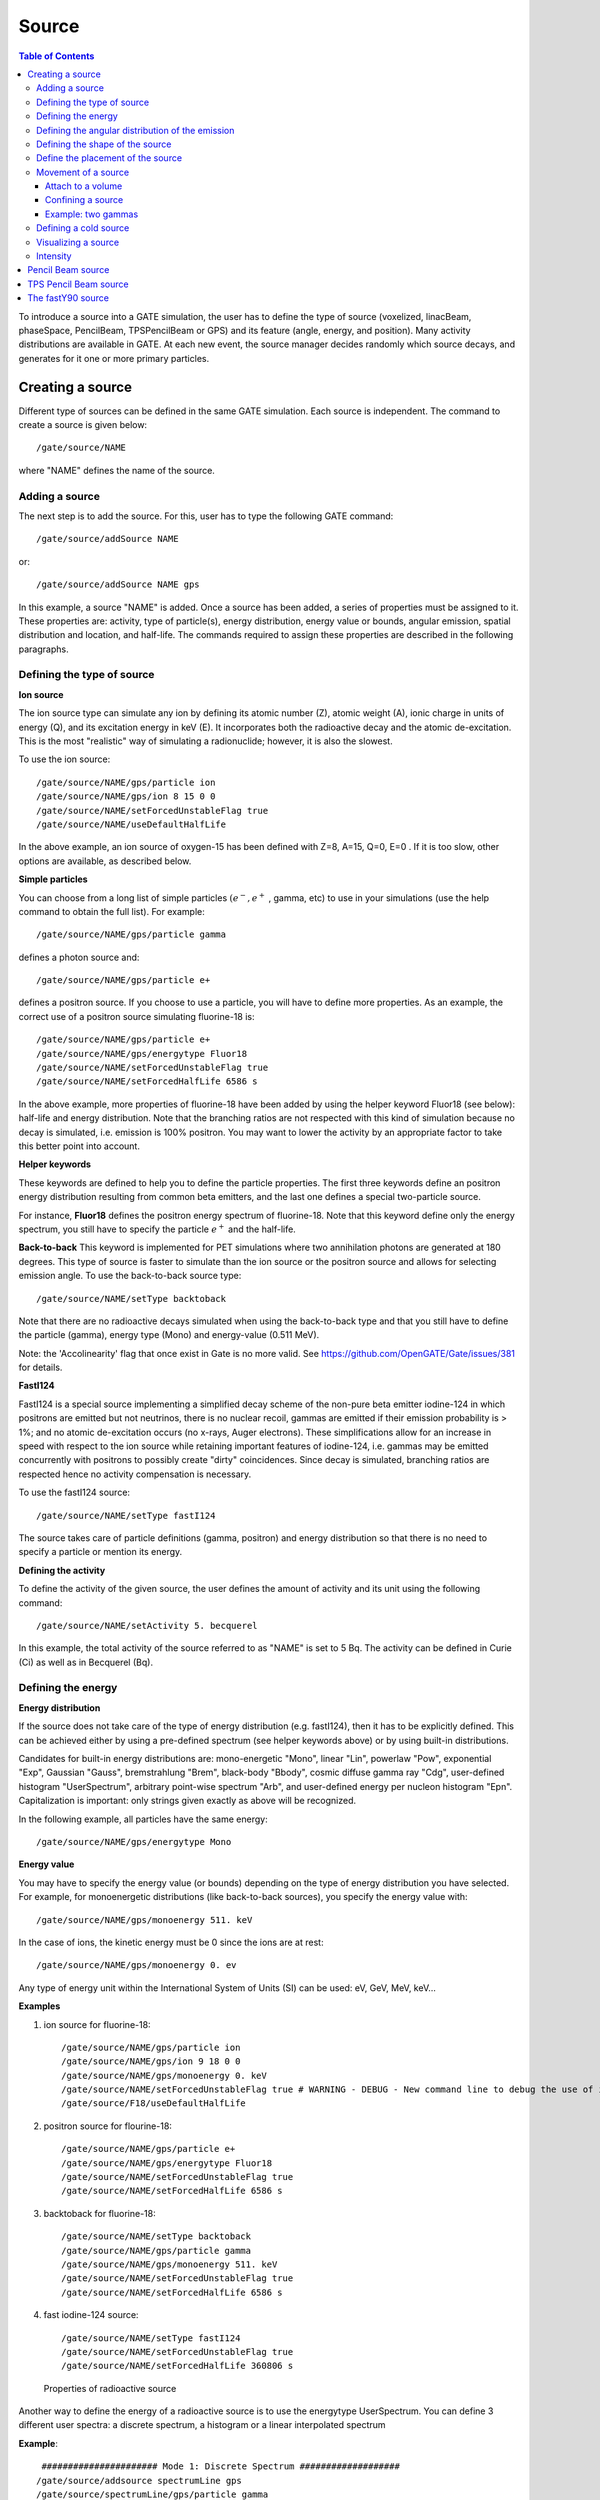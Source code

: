 Source
======

.. contents:: Table of Contents
   :depth: 15
   :local:

To introduce a source into a GATE simulation, the user has to define the type of source (voxelized, linacBeam, phaseSpace, PencilBeam, TPSPencilBeam or GPS) and its feature (angle, energy, and position). Many activity distributions are available in GATE. At each new event, the source manager decides randomly which source decays, and generates for it one or more primary particles.

Creating a source
-----------------

Different type of sources can be defined in the same GATE simulation. Each source is independent. The command to create a source is given below::

   /gate/source/NAME 

where "NAME" defines the name of the source.

Adding a source
~~~~~~~~~~~~~~~

The next step is to add the source. For this, user has to type the following GATE command::
 
   /gate/source/addSource NAME

or::

   /gate/source/addSource NAME gps

In this example, a source "NAME" is added. Once a source has been added, a series of properties must be assigned to it. These properties are: activity, type of particle(s), energy distribution, energy value or bounds, angular emission, spatial distribution and location, and half-life. The commands required to assign these properties are described in the following paragraphs.

Defining the type of source
~~~~~~~~~~~~~~~~~~~~~~~~~~~

**Ion source**

The ion source type can simulate any ion by defining its atomic number (Z), atomic weight (A), ionic charge in units of energy (Q), and its excitation energy in keV (E). It incorporates both the radioactive decay and the atomic de-excitation. This is the most "realistic" way of simulating a radionuclide; however, it is also the slowest.

To use the ion source::
  
   /gate/source/NAME/gps/particle ion
   /gate/source/NAME/gps/ion 8 15 0 0 
   /gate/source/NAME/setForcedUnstableFlag true
   /gate/source/NAME/useDefaultHalfLife
 
In the above example, an ion source of oxygen-15 has been defined with Z=8, A=15, Q=0, E=0 . If it is too slow, other options are available, as described below.

**Simple particles**

You can choose from a long list of simple particles :math:`( e^{-} , e^{+}` , gamma, etc) to use in your simulations (use the help command to obtain the full list). For example::
 
   /gate/source/NAME/gps/particle gamma 

defines a photon source and::
 
   /gate/source/NAME/gps/particle e+ 

defines a positron source. If you choose to use a particle, you will have to define more properties. As an example, the correct use of a positron source simulating fluorine-18 is::
 
   /gate/source/NAME/gps/particle e+
   /gate/source/NAME/gps/energytype Fluor18
   /gate/source/NAME/setForcedUnstableFlag true
   /gate/source/NAME/setForcedHalfLife 6586 s 

In the above example, more properties of fluorine-18 have been added by using the helper keyword Fluor18 (see below): half-life and energy distribution. Note that the branching ratios are not respected with this kind of simulation because no decay is simulated, i.e. emission is 100% positron. You may want to lower the activity by an appropriate factor to take this better point into account.

**Helper keywords**

These keywords are defined to help you to define the particle properties. The first three keywords define an positron energy distribution resulting from common beta emitters, and the last one defines a special two-particle source.

For instance, **Fluor18** defines the positron energy spectrum of fluorine-18. Note that this keyword define only the energy spectrum, you still have to specify the particle :math:`e^{+}` and the half-life.

**Back-to-back**
This keyword is implemented for PET simulations where two annihilation photons are generated at 180 degrees. This type of source is faster to simulate than the ion source or the positron source and allows for selecting emission angle. To use the back-to-back source type::
 
   /gate/source/NAME/setType backtoback 

Note that there are no radioactive decays simulated when using the back-to-back type and that you still have to define the particle (gamma), energy type (Mono) and energy-value (0.511 MeV).

Note: the 'Accolinearity' flag that once exist in Gate is no more valid. See https://github.com/OpenGATE/Gate/issues/381 for details. 

**FastI124**

FastI124 is a special source implementing a simplified decay scheme of the non-pure beta emitter iodine-124 in which positrons are emitted but not neutrinos, there is no nuclear recoil, gammas are emitted if their emission probability is > 1%; and no atomic de-excitation occurs (no x-rays, Auger electrons). These simplifications allow for an increase in speed with respect to the ion source while retaining important features of iodine-124, i.e. gammas may be emitted concurrently with positrons to possibly create "dirty" coincidences. Since decay is simulated, branching ratios are respected hence no activity compensation is necessary.

To use the fastI124 source::
 
   /gate/source/NAME/setType fastI124 

The source takes care of particle definitions (gamma, positron) and energy distribution so that there is no need to specify a particle or mention its energy.

**Defining the activity**

To define the activity of the given source, the user defines the amount of activity and its unit using the following command::
 
   /gate/source/NAME/setActivity 5. becquerel 

In this example, the total activity of the source referred to as "NAME" is set to 5 Bq. The activity can be defined in Curie (Ci) as well as in Becquerel (Bq).

Defining the energy
~~~~~~~~~~~~~~~~~~~

**Energy distribution**

If the source does not take care of the type of energy distribution (e.g. fastI124), then it has to be explicitly defined. This can be achieved either by using a pre-defined spectrum (see helper keywords above) or by using built-in distributions. 

Candidates for built-in energy distributions are: mono-energetic "Mono", linear "Lin", powerlaw "Pow", exponential "Exp", Gaussian "Gauss", bremstrahlung "Brem", black-body "Bbody", cosmic diffuse gamma ray "Cdg", user-defined histogram "UserSpectrum", arbitrary point-wise spectrum "Arb", and user-defined energy per nucleon histogram "Epn". Capitalization is important: only strings given exactly as above will be recognized.

In the following example, all particles have the same energy::
 
   /gate/source/NAME/gps/energytype Mono 
 

**Energy value**

You may have to specify the energy value (or bounds) depending on the type of energy distribution you have selected. For example, for monoenergetic distributions (like back-to-back sources), you specify the energy value with::
 
   /gate/source/NAME/gps/monoenergy 511. keV 
 
In the case of ions, the kinetic energy must be 0 since the ions are at rest::
 
   /gate/source/NAME/gps/monoenergy 0. ev 
 
Any type of energy unit within the International System of Units (SI) can be used: eV, GeV, MeV, keV...

**Examples**

1) ion source for fluorine-18::

   /gate/source/NAME/gps/particle ion 
   /gate/source/NAME/gps/ion 9 18 0 0 
   /gate/source/NAME/gps/monoenergy 0. keV 
   /gate/source/NAME/setForcedUnstableFlag true # WARNING - DEBUG - New command line to debug the use of ion particle type
   /gate/source/F18/useDefaultHalfLife  

2) positron source for flourine-18::

   /gate/source/NAME/gps/particle e+ 
   /gate/source/NAME/gps/energytype Fluor18 
   /gate/source/NAME/setForcedUnstableFlag true 
   /gate/source/NAME/setForcedHalfLife 6586 s

3) backtoback for fluorine-18::

   /gate/source/NAME/setType backtoback 
   /gate/source/NAME/gps/particle gamma 
   /gate/source/NAME/gps/monoenergy 511. keV 
   /gate/source/NAME/setForcedUnstableFlag true 
   /gate/source/NAME/setForcedHalfLife 6586 s

4) fast iodine-124 source::

   /gate/source/NAME/setType fastI124 
   /gate/source/NAME/setForcedUnstableFlag true 
   /gate/source/NAME/setForcedHalfLife 360806 s 

.. figure:: Table_rad_source_properties.jpg
   :alt: Figure 1: Properties of radioactive source
   :name: Table_rad_source_properties

   Properties of radioactive source

Another way to define the energy of a radioactive source is to use the energytype UserSpectrum. You can define 3 different user spectra: a discrete spectrum, a histogram or a linear interpolated spectrum

**Example**::

    ###################### Mode 1: Discrete Spectrum ###################
   /gate/source/addsource spectrumLine gps
   /gate/source/spectrumLine/gps/particle gamma
   /gate/source/spectrumLine/gps/energytype UserSpectrum
   /gate/source/spectrumLine/gps/setSpectrumFile ../data/DiscreteSpectrum.txt
   /gate/source/spectrumLine/setIntensity 1
    #################### Mode 1: Discrete Spectrum ####################
    
     
    #################### Mode 2: Histogram ####################
   /gate/source/addSource histogram gps
   /gate/source/histogram/gps/particle e-
   /gate/source/histogram/gps/energytype UserSpectrum
   /gate/source/histogram/gps/setSpectrumFile ../data/Histogram.txt
   /gate/source/histogram/setIntensity 10
   #################### Mode 2: Histogram ####################
   
    
   #################### Mode 3: Linear interpolation spectrum ####################
   /gate/source/addSource interpolationSpectrum gps
   /gate/source/interpolationSpectrum/gps/particle e-
   /gate/source/interpolationSpectrum/gps/energytype UserSpectrum
   /gate/source/interpolationSpectrum/gps/setSpectrumFile ../data/InterpolationSpectrum.txt                                                                                                                          
   /gate/source/interpolationSpectrum/setIntensity 10
   #################### Mode 3: Linear interpolation spectrum ####################

The user spectra are specified by a text file. The first number on the first line indicates the mode as follows: 1 - discrete, 2 - histogram, and 3 - interpolated spectrum. The second number on the first line specifies the energy, in MeV, of the lower edge of the first bin in histogram mode. (Though ignored in the discrete and interpolated modes, it must be present for the file to parse correctly.) The remaining lines specify the energy, in MeV, and the associated probability weighting. The probabilities will normalized by the GATE software.

The discrete spectrum generates particles with one of the listed energies::

   ################DiscreteSpectrum.txt ###################
   1   0
   0.2   0.2
   0.4   0.4
   0.6   0.6
   0.8   0.8
   1.0   1.0
   1.2   0.8
   1.4   0.6
   1.6   0.4
   1.8   0.2
   ###################################################

In histogram mode, the energy specified on each line corresponds to the upper edge of the respective bin. The energies of the generated particles will be between the minimum energy, specified on the first line of the file, and the upper edge of the last bin. Within each bin, the energies are distributed uniformly::
 
   ################## Histogram.txt #####################
   2   2
   2.2   0.2
   2.4   0.4
   2.6   0.6
   2.8   0.8
   3.0   1
   3.2   0.8
   3.4   0.6
   3.6   0.4
   3.8   0.2
   ##################################################

In interpolated mode, the energy of the generated particle will fall between the first and last energy specified, according to the probability distribution created by piecewise-linear interpolation between the points provided::

   ################ InterpolationSpectrum.txt #############
   3   0
   4.2   0.2
   4.4   0.4
   4.6   0.6
   4.8   0.8
   5.0   1
   5.2   0.8
   5.4   0.6
   5.6   0.4
   5.8   0.2
   #################################################


The following image present the result obtain for the 3 examples (available in example_UserSpectrum repository)

.. figure:: UserSpectrum.jpg
   :alt: Figure 2: 3 different User spectra
   :name: UserSpectrum

   3 different User spectra

Defining the angular distribution of the emission
~~~~~~~~~~~~~~~~~~~~~~~~~~~~~~~~~~~~~~~~~~~~~~~~~

An emission angle distribution can be defined with the angular span using::
 
   /gate/source/NAME/gps/angtype iso 
   /gate/source/NAME/gps/mintheta 90. deg 
   /gate/source/NAME/gps/maxtheta 90. deg 
   /gate/source/NAME/gps/minphi 0. deg 
   /gate/source/NAME/gps/maxphi 360. deg 

In this case, all particles have the same polar angle (theta) of 90 degrees. They are all emitted along directions orthogonal to the z-axis. The particles are emitted with an azimuthal angle (phi) between 0 and 360 degrees, along all possible directions.

By default, a full span of 0-180 degrees for the polar angle and 0-360 degrees for the azimuthal angle are defined. The emission span can be reduced for back-to-back sources to speed up the simulation.

Defining the shape of the source
~~~~~~~~~~~~~~~~~~~~~~~~~~~~~~~~

The last step is to define its geometry. The following command defines the type of source distribution::

   /gate/source/NAME/gps/type Volume 

In the above description, a volumic source distribution has been chosen. Other types of source distribution can be used: *Point*, *Beam*, *Plane*, or *Surface*. The default value is *Point*.

For a *Plane* source, the source shape type can be *Circle*, *Annulus*, *Ellipsoid*, *Square*, or *Rectangle*. For both *Surface* and *Volume* sources, this can be *Sphere*, *Ellipsoid*, *Cylinder*, or *Para*. The default source is a *Point* source and so *Shape* is not set to any of the above types. Each shape has its own parameters::

   /gate/source/NAME/gps/shape Cylinder 
   /gate/source/NAME/gps/radius 1. cm 
   /gate/source/NAME/gps/halfz 1. mm 

In the previous commands, the source is a cylinder with a radius of 1 cm and a length of 2 mm. Very often, the half-length is given rather than the full length.

* To define a circle, the radius (*radius*) should be set. (In reality it is not really a circle but a disk).
* To define an annulus, the inner (*radius0*) and outer radii (*radius*) should be given.
* To define an ellipse, square , or rectangle, the half-lengths along x (*halfx*) and y (*halfy*) have to be given.
* To define a sphere, only the radius (*radius*) only has to be specified.
* To define an ellipsoid, its half-lenghths in x (*halfx*), y (*halfy*), and z (*halfz*) have to be given.
* To define a cylinder with its  axis along the z-axis, only the radius (*radius*) and the z half-length (*halfz*) have to be specified.
* To define parallelepipeds, the x (*halfx*), y (*halfy*), and z (*halfz*) half-lengths, and the angles alpha (*paralp*), theta (*parthe*), and phi (*parphi*) have to be given.

Define the placement of the source
~~~~~~~~~~~~~~~~~~~~~~~~~~~~~~~~~~

The position of the source distribution can be defined using::

   /gate/source/NAME/gps/centre 1. 0. 0. cm 

In that example, the centre of the source distribution is 1 cm off-centered along the x-axis.

Movement of a source
~~~~~~~~~~~~~~~~~~~~

Attach to a volume
^^^^^^^^^^^^^^^^^^

The source can be attached to a volume::

   /gate/source/[Source name]/attachTo   [Volume Name]

If the volume moves during the simulation, the source moves along with the volume. Note that when attaching a source to a volume, the source's placement becomes relative to the volume.

Confining a source
^^^^^^^^^^^^^^^^^^

**Note: this is the old way of moving a source. It is very inefficient. Please consider using the "Attach to a volume" method instead.**

To define sources in movement, the source distribution have to be confined in a Geant4 volume. This volume will be animated using the usual GATE command as described in Chapter 4 of this manual.

The command::

    /gate/source/NAME/gps/confine NAME_phys 

specifies that the emission must be confined to a volume of the Geant4 geometry. In this case, the emission distribution is the intersection of the General Particle Source (GPS) and the Geant4 volume. The Geant4 volume must be specified by its physical volume name: GATEname + '_phys'.

One should note that the confinment slows down the simulation, the confinement volume must have an intersection with the GPS shape, and the confinement volume must not be too large as compared to the GPS shape.

A complete example of a moving source can be found in the SPECT benchmark or in the macro hereafter::

   # Define the shape/dimensions of the moving source 
   /gate/MovingSource/geometry/setRmax 5. cm 
   /gate/MovingSource/geometry/setRmin 0. cm 
   /gate/MovingSource/geometry/setHeight 20. cm 
   /gate/MovingSource/moves/insert translation 
   /gate/MovingSource/translation/setSpeed 0 0 0.04 cm/s 


   # Define the shape/dimensions of the large sourcecontainer 
   # that should contain the full trajectory of the moving source 
   /gate/source/SourceContainer/gps/type Volume 
   /gate/source/SourceContainer/gps/shape Cylinder 
   /gate/source/SourceContainer/gps/radius 4. cm 
   /gate/source/SourceContainer/gps/halfz 30. cm 
   # Define the placement of the SourceContainer 
   /gate/source/SourceContainer/gps/centre 0. 0. 0. cm 
   # Define the source as a gamma source 
   /gate/source/SourceContainer/gps/particle gamma 
   # Define the gamma energy 
   /gate/source/SourceContainer/gps/energy 140. keV 
   # Set the activity of the source 
   /gate/source/SourceContainer/setActivity 5000. Bq 
   # Define a confinement and confine the large container to
   # the MovingSource at a position defined by the time and 
   # the translation speed 
   /gate/source/SourceContainer/gps/confine MovingSource_phys

Example: two gammas
^^^^^^^^^^^^^^^^^^^

The following example gives a script to insert a point source of back-to-back type::

   # A new source with an arbitrary name #(``twogamma'') is created 
   /gate/source/addSource twogamma 
   # The total activity of the source is set 
   /gate/source/twogamma/setActivity 0.0000001 Ci 
   # The source emits pairs of particles back-to-back 
   /gate/source/twogamma/setType backtoback 
   # The particles emitted by the source are gammas 
   /gate/source/twogamma/gps/particle gamma 
   # The gammas have an energy of 511 keV 
   /gate/source/twogamma/gps/energytype Mono 
   /gate/source/twogamma/gps/monoenergy 0.511 MeV 
   # The source is a full sphere with radius 0.1 mm, 
   # located at the centre of the FOV 
   /gate/source/twogamma/gps/type Volume 
   /gate/source/twogamma/gps/shape Sphere 
   /gate/source/twogamma/gps/radius 0.1 mm 
   /gate/source/twogamma/gps/centre 0. 0. 0. cm 
   # The angular distribution of emission angles is isotropic 
   /gate/source/twogamma/gps/angtype iso 
   # The parameters below mean that the source emits 
   # at all angles along the z axis 
   /gate/source/twogamma/gps/mintheta 0. deg 
   /gate/source/twogamma/gps/maxtheta 180. deg 
   # Uncomment the parameters below if you want the source 
   # to emit in an XY (transverse) plane 
   /gate/source/twogamma/gps/mintheta 90. deg 
   /gate/source/twogamma/gps/maxtheta 90. deg 
   # The parameters below mean that the source emits 
   # at all angles in the transverse (XY) directions 
   /gate/source/twogamma/gps/minphi 0. deg 
   /gate/source/twogamma/gps/maxphi 360. deg

Defining a cold source
~~~~~~~~~~~~~~~~~~~~~~

To define a cold (i.e. with no activity) volume in a phantom, a dedicated command is available.

The command::
 
   /gate/source/NAME/gps/Forbid Volume_Name 

The following example explains how to use this option. First you must define a volume that defines the cold region::
 
   /gate/world/daughters/name cold_area 
   /gate/world/daughters/insert cylinder 
   /gate/cold_area/vis/forceWireframe 
   /gate/cold_area/vis/setColor green 
   /gate/cold_area/geometry/setRmax 3.0 cm 
   /gate/cold_area/geometry/setHeight 1. cm 


Then you describe your source with the Forbid command::
 
   /gate/source/addSource number1 
   /gate/source/number1/setActivity 100000. becquerel 
   /gate/source/number1/gps/particle gamma 
   /gate/source/number1/setType backtoback 
   /gate/source/number1/gps/type Volume 
   /gate/source/number1/gps/shape Cylinder 
   /gate/source/number1/gps/radius 5. cm 
   /gate/source/number1/gps/halfz 0.5 cm 
   /gate/source/number1/gps/centre 0. 0. 0. cm 
   /gate/source/number1/gps/monoenergy 511. keV 
   /gate/source/number1/gps/angtype iso 
   /gate/source/number1/gps/Forbid cold_area_phys 
   /gate/source/number1/dump 1 
   /gate/source/list

It is important to remember that the /gate/run/initialize command must have been executed prior to using the Forbid command because phantom geometries are not available until after they are initialized.

Visualizing a source
~~~~~~~~~~~~~~~~~~~~~~~

To check that sources are at the right location in the geometry, you can use the following command::

   /gate/source/[Source name]/visualize 
 
along with a real time viewer (e.g. OpenGL). To visualize a source, Gate will randomly pick a certain number of points within the source and display them on the screen, along with the geometry. The full syntax is::
 
   /gate/source/[Source name]/visualize count color size 

where name is the name of the source, count is the number of random points to pick up (must be > 0 and <= 10000), color is the color to assign to those points (valid colors are: white, gray, grey, black, red, green, blue, cyan, magenta, yellow), and size is the screen size (in pixels) of each point (must be > 0 and <= 20 ).

Depending on the size and shape of the source, more or fewer points may be necessary.

* Example::

   /gate/source/backgroundSource/visualize 2000 yellow 3 
   /gate/source/hotRegion/visualize 5000 red 2

Intensity
~~~~~~~~~

If several sources have been added and no activity is defined, user can use intensity to define the source priorities. A high intensity correspond to a high priority. For each event, the source is randomly selected taking into account the intensity of each sources::

   /gate/source/MyBeam/setIntensity [value]

Pencil Beam source
------------------

The simulation source can be a pencil beam. This source allows for characterizing a beam of particles having energy and optical properties. This beam can be used for instance in order to characterize a clinical beam interacting in a passive beam line or to characterize a spot from an active scanning beam delivery system.

Create the source::

   /gate/source/addSource [Source name] PencilBeam

One can select the type of particle used for the pencil beam (proton, e-, etc.)::

   /gate/source/  [Source name]  /setParticleType [particle_type]

Alternatively, one can define a specific type of ion, by defining the particle type as "GenericIon" and then specifying the particle parameters of the ion to be generated:  Z: AtomicNumber, A: AtomicMass, Q: Charge of Ion (in unit of e), E: Excitation energy (in keV). As an example,  the definition of a C12 ion beam is given::

   /gate/source/  [Source name]  /setParticleType GenericIon
   /gate/source/PBS/setIonProperties 6 12 6 0

The energy spectrum of the source is Gaussian and is defined by a mean energy and standard deviation::

   /gate/source/ [Source name] /setEnergy [mean_energy] [Unit]
   /gate/source/ [Source name] /setSigmaEnergy [energy_standard_deviation] [Unit]

The source position can be set as follows::

   /gate/source/ [Source name] /setPosition [Pos_X Pos_Y Pos_Z] [Unit]

The pencil beam shape is Gaussian. The spot size can is defined by the standard deviation of the normal probability density function in x and y directions. The beam default direction being +z::

   /gate/source/ [Source name] /setSigmaX [spot_size_X] [Unit]
   /gate/source/ [Source name] /setSigmaY [spot_size_Y] [Unit]

The beam is also characterized by its divergences: Theta in the XoZ plan and Phi in the YoZ plan. The beam divergence is defined by the standard deviation of the normal probability density function::

   /gate/source/ [Source name] /setSigmaTheta [divergence_Theta] [Unit]
   /gate/source/ [Source name] /setSigmaPhi [divergence_Phi] [Unit]

The correlation between spot size and divergence (in the two plans) is characterized by the beam emittance. The beam emittance is defined by the standard deviation of the normal probability density function.
The Emittance of the beam has to be lower (or equal) than the ellipse phase space area: [Emittance_X_Theta] <= Pi* [divergence_Theta] * [spot_size_X] and [Emittance_Y_Phi] <= Pi* [divergence_Phi] * [spot_size_Y].

Please note that for emittance, the unit cannot be selected and has to be "mm*mrad"::

   /gate/source/ [Source name] /setEllipseXThetaEmittance [Emittance_X_Theta] mm*mrad
   /gate/source/ [Source name] /setEllipseYPhiEmittance [Emittance_Y_Phi] mm*mrad

When defining the beam parameters, one can define the beam convergence or divergence in the two plans (XoZ and YoZ), by setting the "RotationNorm" either to "positive" for a convergent beam or to "negative" for a divergent beam::

   /gate/source/ [Source name] /setEllipseXThetaRotationNorm [negative or positive]
   /gate/source/ [Source name] /setEllipseYPhiRotationNorm [negative or positive]

Users can also define the direction of the beam, which is by default +z (0 0 1), by rotating the beam along the x, y and z axis.
For instance, to rotate the beam direction around the x-axis by 90°::

   /gate/source/ [Source name] /setRotationAxis 1 0 0
   /gate/source/ [Source name] /setRotationAngle 90 deg

A TestFlag can be turned on for advanced testing of the source only. It provides additional output::

   /gate/source/ [Source name] /setTestFlag true

The number of particles simulated is defined using the conventional command::

   /gate/application/setTotalNumberOfPrimaries [number_of_primaries]

**Example**

In the following example, we defined a 180 MeV proton beam, with 1 MeV energy spread. The beam is asymmetrical and convergent. The direction is -Y::

   /gate/source/addSource PBS PencilBeam
   /gate/source/PBS/setParticleType proton
   /gate/source/PBS/setEnergy 188.0 MeV
   /gate/source/PBS/setSigmaEnergy 1.0 MeV
   /gate/source/PBS/setPosition 0 0 0 mm
   /gate/source/PBS/setSigmaX 2 mm
   /gate/source/PBS/setSigmaY 4 mm
   /gate/source/PBS/setSigmaTheta 3.3 mrad
   /gate/source/PBS/setSigmaPhi 3.8 mrad
   /gate/source/PBS/setEllipseXThetaEmittance 15 mm*mrad
   /gate/source/PBS/setEllipseXThetaRotationNorm negative
   /gate/source/PBS/setEllipseYPhiEmittance 20 mm*mrad
   /gate/source/PBS/setEllipseYPhiRotationNorm negative
   /gate/source/PBS/setRotationAxis 1 0 0
   /gate/source/PBS/setRotationAngle 90 deg
   /gate/application/setTotalNumberOfPrimaries 10

**Pencil beam source coordinate system**

.. figure:: PBS-coordinate.jpg
   :alt: Figure 3: PBS coordinate
   :name: PBS-coordinate

   PBS coordinate

TPS Pencil Beam source
----------------------

The source of the simulation can be a stack of pencil beams.
This source has been designed in order to allow the simulation of real treatment plans for active beam scanning delivery techniques.

For a more practical understanding of the source, the user is invited to execute the TPS source validation procedure available in the GitHub `GateContrib <https://github.com/OpenGATE/GateContrib>`_ of Gate, in the GATE-RTion branch.

Create the source::
  
   /gate/source/addSource [Source name]  TPSPencilBeam

One can select the type of particle used for the pencil beam (proton, e-, etc.)::

   /gate/source/ [Source name] /setParticleType [particle_type]

Alternatively, one can define a specific type of ion, by defining the particle type as "GenericIon" and then specifying the particle parameters of the ion to be generated:  Z: AtomicNumber, A: AtomicMass, Q: Charge of Ion (in unit of e), E: Excitation energy (in keV). As an example,  the definition of a C12 ion beam is given::

   /gate/source/  [Source name]  /setParticleType GenericIon
   /gate/source/PBS/setIonProperties 6 12 6 0

A treatment plan is made of one or multiple fields, each field being described by a gantry angle and a collection of pencil beams having different energies, directions, weights etc. user has to select the "plan description file" of the simulation::

   /gate/source/ [Source name] /setPlan [plan_description_file]

It is possible to simulate all fields simultaneously or only some of them, by using the setting the "setAllowedFieldID" or "setNotAllowedField" commands.
In the example below, all fields will be simulated except the field [field_ID_3]::

   /gate/source/ [Source name] /setNotAllowedFieldID [field_ID_3]

In the example below, only the field [field_ID_3] will be simulated::

   /gate/source/ [Source name] /setAllowedFieldID [field_ID_3]

In case a single field for delivery is selected, it is also possible to select a specific layer in that field::

   /gate/source/ [Source name] /setAllowedFieldID [field_ID]
   /gate/source/ [Source name] /selectLayerID [n; n=0 being the first layer]

In case a single field and a single layer for delivery are selected, it is also possible to select a specific spot in that field::

   /gate/source/ [Source name] /setAllowedFieldID [field_ID]
   /gate/source/ [Source name] /selectLayerID [n; n=0 being the first layer]
   /gate/source/ [Source name] /selectSpotID [m; m=0 being the first spot of that layer]

In the "plan description file", each single spot is characterized by its position at treatment isocenter and also by its weight or metersetweight (intensity).
In some cases the spot metersetweight provided by in the "treatment plan file" corresponds directly to a number of particles N (first scenario).
In this case, the user should use the following command::

   /gate/source/ [Source name] /setSpotIntensityAsNbIons true

In other cases, the spot metersetweight provided by in the "treatment plan file" corresponds to a number of Monitor Units MU (or counts) and the relationship between MU and number of particles N must be inserted in the simulation (second scenario).
In this case, the user should use the command below and provide a polynomial description of the calibration curve (N/MU) as a function of energy E into the "source description file" (default option)::

   /gate/source/ [Source name] /setSpotIntensityAsNbIons false

It is possible to simulate each spot either with the same probability (flat generation) or stochasticaly by accounting for the spot intensity (probability density function).
The second option is strongly advised (for efficiency) and used by default. In case the first option will be selected, the intensity of each spot will be set to 1 and the scoring of each spot will be weighted by the initial spot intensity.
It is possible to select the first or second option by setting the "FlatGenerationFlag" to true or false, respectively::

   /gate/source/ [Source name] /setFlatGenerationFlag [true or false]

The delivery of each spot in the treatment plan can either be sorted (from first spot read in the "treatment plan file" to the latest) or randomly (i.e. in a stochastic fashion) accordingly the spot intensity (default option)::

   /gate/source/ [Source name] /setSortedSpotGenerationFlag [true or false]

The physical properties of each single pencil beam delivered are computed using the "source description file". This file consists in a set of polynomial equations allowing to define the physical and optical properties of each single pencil beam with energy, as well as the calibration N/MU as a function of energy (in case the option setSpotIntensityAsNbProtons is set to false).
Pencil beam properties are those described in the previous section "Pencil Beam source"::

   /gate/source/ [Source name] /setSourceDescriptionFile [source_description_file]

Irradiation systems can be tuned with either a convergent beam or a divergent beam. By default, the system is defined as divergent::

   /gate/source/ [Source name] /setBeamConvergence [true or false]

In some cases, it could be that one axis is divergent and the other convergent (or vice-versa). The following options allow setting the convergence/divergence properties of the beam separately::

   /gate/source/ [Source name] /setBeamConvergenceXTheta [true or false]
   /gate/source/ [Source name] /setBeamConvergenceYPhi [true or false]

The polynomial function describing the energy spread of the beam can be provided either in percentage of the mean energy (default option) or in absolute MeV::

   /gate/source/ [Source name] /setSigmaEnergyInMeVFlag [true or false]

A TestFlag can be turned on for advanced testing of the source only. It provides additional output::

   /gate/source/ [Source name] /setTestFlag true

The number of particles simulated is defined using the conventional command::

   /gate/application/setTotalNumberOfPrimaries 10

**Example**

The following example shows how to simulate a proton treatment plan based on the 2 following input files: "MyPlanDescriptionFile.txt" and "MySourceDescriptionFile.txt".
The beam is considered convergent and the spot intensities are defined as number of protons::

   /gate/source/addSource PBS TPSPencilBeam
   /gate/source/PBS/setParticleType proton
   /gate/source/PBS/setPlan MyPlanDescriptionFile.txt
   /gate/source/PBS/setNotAllowedFieldID 1
   /gate/source/PBS/setFlatGenerationFlag false
   /gate/source/PBS/setSourceDescriptionFile MySourceDescriptionFile.txt
   /gate/source/PBS/setSpotIntensityAsNbIons true
   /gate/source/PBS/setBeamConvergence true
   /gate/application/setTotalNumberOfPrimaries 10

**About the "source_description_file"**

It contains the source to isocenter distance, and scanning magnets distance to isocenter in x- and y-directions. These parameters allow for computing the position and direction of each single pencil beam at the source position defined by the user (nozzle entrance or exit).
It contains 9 polynomial equations: 2 describing the energy properties (mean energy in MeV and energy spread in % or MeV), 6 describing the optical properties of the beam (spot size in mm, beam divergence in rad and beam emittance in mm.rad; each in x- and y-directions), 1 describing the beam monitor calibration in number of particles per monitor unit (N/MU). Polynomials are functions of the system energy, which is read in the "plan description file" for each pencil beam.
For each polynomial, one has to give the polynomial order and then the polynomial parameters. For instance, for a second order polynomial (ax² + bx + c), one has to give the polynomial order: 2, followed by the a, b and c parameters in this order.
Please note that their is no choice about the units used for the different polynomials!!
Please have a look to example "example_Radiotherapy/example5" in the source code.
Warning, it is possible to override the definition of the energy spread (% or MeV) directly in the source description file, by adding “%” or “PERCENT” or “percent” or “MeV” directly before the polynomial order in the source description file.

**About the "plan_description_file"**

It contains many informations about the plan, but not all of them are taken into account for the simulation, as for instance the number of fractions.
These additional informations may be used in further releases. Please have a look to example "example_Radiotherapy/example5" and "Gate/examples/example_Radiotherapy/example5/data/PlanDescriptionToGATE.txt" file.
Warning, the unused fields of the plan description file cannot be removed. The main parameters of the file are the number of fields, gantry angle for each field, energy of each layer from each field, number of spots in each layer, spot description (position in x- and y- direction at isocenter and intensity) for each spot from each layer.


**TPS Pencil Beam source coordinate system in relationship with the Pencil Beam Source**

The Pencil Beam source (PBS) is set-up according to IEC coordinate system; i.e. beam direction +Z, spot position in X and Y (see picture below)

.. figure:: TPS-coordinate.jpg
   :alt: Figure 4: TPS coordinate
   :name: TPS-coordinate

   TPS coordinate

The TPS PencilBeam source (TPS) consists in a collection of PencilBeam sources and DICOM image coordinate system is considered as shown in the picture. Relationship between the two sources (from IEC coordinates to DICOM coordinates) is summarized in the table below:

.. table:: PBS source
   :widths: auto
   :name: PBS_source

   +------------+-------------------------+
   |            | PBS source (+X, +Y, +Z) |
   +============+=========================+
   | Gantry 0   | TPS source (+X, +Z, +Y) |
   +------------+-------------------------+
   | Gantry 90  | TPS source (+Y, +Z, -X) |
   +------------+-------------------------+
   | Gantry 180 | TPS source (-X, +Z, -Y) |
   +------------+-------------------------+
   | Gantry 270 | TPS source (-Y, +Z, +X) |
   +------------+-------------------------+

**Activated default options:  SUMMARY**

.. table:: Activated default options
   :widths: auto
   :name: Activated_default_options

   +---------------------------+-----------------------------+-----------------------------------+
   | TPS source characteristic | Active option by default    | Related command                   |
   +===========================+=============================+===================================+
   | Spot weight (intensity)   | Number of Monitor Unit (MU) | setSpotIntensityAsNbIons false    |
   +---------------------------+-----------------------------+-----------------------------------+
   | Dose scoring weight       | Set to 1                    | setFlatGenerationFlag false       |
   +---------------------------+-----------------------------+-----------------------------------+
   | Spot delivery             | Random (stochastic fashion) | setSortedSpotGenerationFlag false |
   +---------------------------+-----------------------------+-----------------------------------+
   | Beam convergence          | Divergent                   | setBeamConvergence false          |
   +---------------------------+-----------------------------+-----------------------------------+
   | Beam energy spread*       | Percentage                  | setSigmaEnergyInMeVFlag false     |
   +---------------------------+-----------------------------+-----------------------------------+

*\*warning: it can be overwritten based on your source description file!*

The fastY90 source
------------------

*The fastY90 source will be part of GATE release 8.0, but it is also available in the development versions of GATE 7.2 availiable on GitHub as of June 2016*
 
The *fastY90* source can be used to simulate PET or SPECT imaging of Y90 sources. Rather than simulating the full electron transport of the emitted beta particle, the *fastY90* source uses a pre-calculated bremsstrahlung kernel to generate the photons directly to speed up the simulation. Note that since the kernel has been calculated using a point source in water, simulations that use this source are only valid for modelling sources inside water or materials of similar density and Zeff. For accurate simulation, the attenuating media must also extend somewhat beyond the range of the source by several mm. Although the size of the pre-calculated kernel has a radius of 12 mm,  more than 95% of all bremsstrahlung is generated within 6 mm of the source, a higher fraction if only the higher energy bremsstrahlung is considered.

The *fastY90* model includes the positron arising from internal pair production (0+/0+ transition), though not the 2.186 MeV gamma (2+/0+ transition).

To use the fastY90 source::

   /gate/source/addSource mySource fastY90

Simuations with the *fastY90* source can be further sped up by adding a low energy cutoff to the bremsstrahlung generation, effictively ignoring those bremsstrahlung photons with too little energy to play any role in imaging. For example::

   /gate/source/mySource/setMinBremEnergy  50 keV

The Y90 decay produces a positron with a prevalence of about 31.86 ppm. Although the model defaults to this value, it can be modified (for testing purposes, for example) by the setPositronProbabiliity command::

   /gate/source/mySource/setPositronProbability  0.00003186

**Using a voxelized distribution with the fastY90 source**

The *fastY90* source can be used with a voxelized distribution. The voxelized distribution must be in the Interfile format, with a header file that contains, at minimum, the name of the data file, the matrix size, and the scale factor::

   /gate/source/mySource/loadVoxelizedPhantom tia_map.h.hdr

   !INTERFILE :=
   !name of data file :=tia_map.v
   matrix size[1] := 256
   matrix size[2] := 256
   matrix size[3] := 147
   scale factor (mm/pixel) [1]:= 1.91
   scale factor (mm/pixel) [2]:= -1.91
   scale factor (mm/pixel) [3]:= -2.00

The data file must be a raw binary containing data in IEEE 32-bit floating point format. The voxelized distribution will be scaled internally to create a 3D probability map of the geometry of the source, but the total activity is set by the setActivity command as for any other source. By default, the location of the voxelized source will be centred at the origin. The position of the voxelized distribution can also be changed using the setVoxelizedPhantomPosition command to specify the position of the first pixel in the data file::

   gate/source/mySource/setVoxelizedPhantomPosition -3.5 6.0 -10.0 cm
